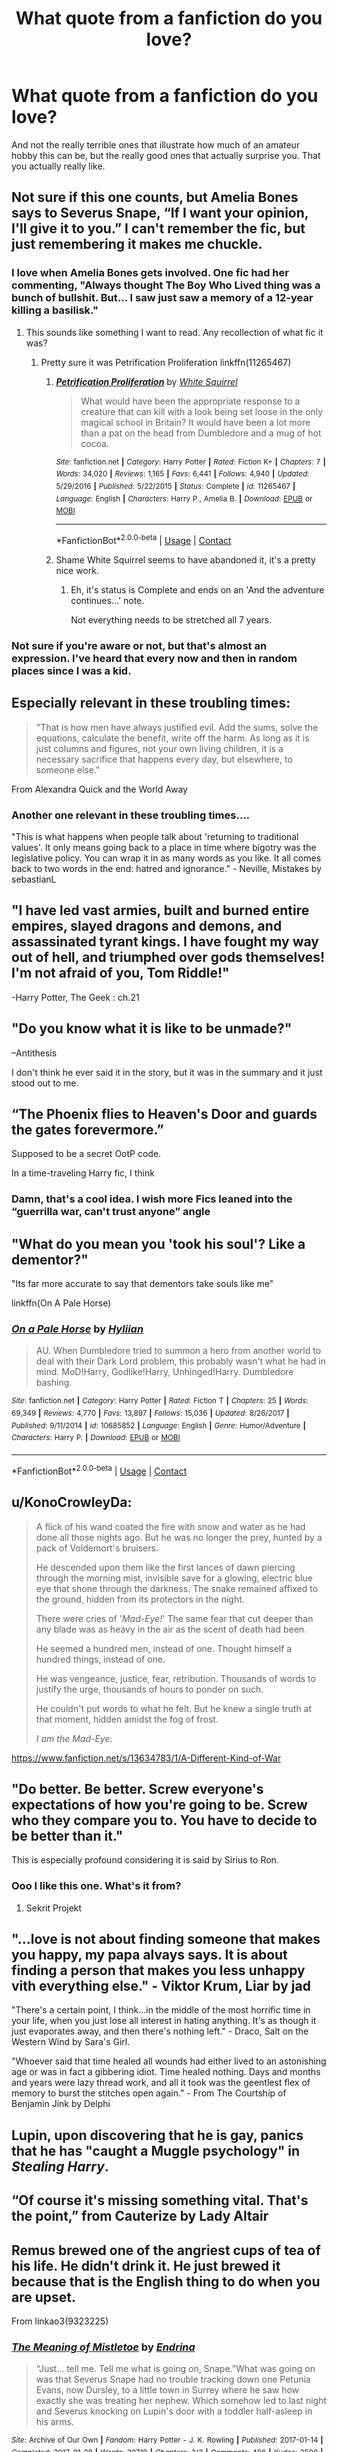 #+TITLE: What quote from a fanfiction do you love?

* What quote from a fanfiction do you love?
:PROPERTIES:
:Author: The_Black_Hart
:Score: 14
:DateUnix: 1600375450.0
:DateShort: 2020-Sep-18
:FlairText: Discussion
:END:
And not the really terrible ones that illustrate how much of an amateur hobby this can be, but the really good ones that actually surprise you. That you actually really like.


** Not sure if this one counts, but Amelia Bones says to Severus Snape, “If I want your opinion, I'll give it to you.” I can't remember the fic, but just remembering it makes me chuckle.
:PROPERTIES:
:Author: Kaedon-Bolas
:Score: 17
:DateUnix: 1600375604.0
:DateShort: 2020-Sep-18
:END:

*** I love when Amelia Bones gets involved. One fic had her commenting, "Always thought The Boy Who Lived thing was a bunch of bullshit. But... I saw just saw a memory of a 12-year killing a basilisk."
:PROPERTIES:
:Author: streakermaximus
:Score: 17
:DateUnix: 1600380441.0
:DateShort: 2020-Sep-18
:END:

**** This sounds like something I want to read. Any recollection of what fic it was?
:PROPERTIES:
:Author: Kaedon-Bolas
:Score: 5
:DateUnix: 1600385672.0
:DateShort: 2020-Sep-18
:END:

***** Pretty sure it was Petrification Proliferation linkffn(11265467)
:PROPERTIES:
:Author: streakermaximus
:Score: 4
:DateUnix: 1600385912.0
:DateShort: 2020-Sep-18
:END:

****** [[https://www.fanfiction.net/s/11265467/1/][*/Petrification Proliferation/*]] by [[https://www.fanfiction.net/u/5339762/White-Squirrel][/White Squirrel/]]

#+begin_quote
  What would have been the appropriate response to a creature that can kill with a look being set loose in the only magical school in Britain? It would have been a lot more than a pat on the head from Dumbledore and a mug of hot cocoa.
#+end_quote

^{/Site/:} ^{fanfiction.net} ^{*|*} ^{/Category/:} ^{Harry} ^{Potter} ^{*|*} ^{/Rated/:} ^{Fiction} ^{K+} ^{*|*} ^{/Chapters/:} ^{7} ^{*|*} ^{/Words/:} ^{34,020} ^{*|*} ^{/Reviews/:} ^{1,165} ^{*|*} ^{/Favs/:} ^{6,441} ^{*|*} ^{/Follows/:} ^{4,940} ^{*|*} ^{/Updated/:} ^{5/29/2016} ^{*|*} ^{/Published/:} ^{5/22/2015} ^{*|*} ^{/Status/:} ^{Complete} ^{*|*} ^{/id/:} ^{11265467} ^{*|*} ^{/Language/:} ^{English} ^{*|*} ^{/Characters/:} ^{Harry} ^{P.,} ^{Amelia} ^{B.} ^{*|*} ^{/Download/:} ^{[[http://www.ff2ebook.com/old/ffn-bot/index.php?id=11265467&source=ff&filetype=epub][EPUB]]} ^{or} ^{[[http://www.ff2ebook.com/old/ffn-bot/index.php?id=11265467&source=ff&filetype=mobi][MOBI]]}

--------------

*FanfictionBot*^{2.0.0-beta} | [[https://github.com/FanfictionBot/reddit-ffn-bot/wiki/Usage][Usage]] | [[https://www.reddit.com/message/compose?to=tusing][Contact]]
:PROPERTIES:
:Author: FanfictionBot
:Score: 4
:DateUnix: 1600385929.0
:DateShort: 2020-Sep-18
:END:


****** Shame White Squirrel seems to have abandoned it, it's a pretty nice work.
:PROPERTIES:
:Author: porygonzguy
:Score: 1
:DateUnix: 1600399006.0
:DateShort: 2020-Sep-18
:END:

******* Eh, it's status is Complete and ends on an 'And the adventure continues...' note.

Not everything needs to be stretched all 7 years.
:PROPERTIES:
:Author: streakermaximus
:Score: 5
:DateUnix: 1600399384.0
:DateShort: 2020-Sep-18
:END:


*** Not sure if you're aware or not, but that's almost an expression. I've heard that every now and then in random places since I was a kid.
:PROPERTIES:
:Author: TheVoteMote
:Score: 1
:DateUnix: 1600405009.0
:DateShort: 2020-Sep-18
:END:


** Especially relevant in these troubling times:

#+begin_quote
  "That is how men have always justified evil. Add the sums, solve the equations, calculate the benefit, write off the harm. As long as it is just columns and figures, not your own living children, it is a necessary sacrifice that happens every day, but elsewhere, to someone else."
#+end_quote

From Alexandra Quick and the World Away
:PROPERTIES:
:Author: HarukoFLCL
:Score: 9
:DateUnix: 1600407047.0
:DateShort: 2020-Sep-18
:END:

*** Another one relevant in these troubling times....

"This is what happens when people talk about 'returning to traditional values'. It only means going back to a place in time where bigotry was the legislative policy. You can wrap it in as many words as you like. It all comes back to two words in the end: hatred and ignorance." - Neville, Mistakes by sebastianL
:PROPERTIES:
:Author: LittleMissPeachy6
:Score: 5
:DateUnix: 1600563623.0
:DateShort: 2020-Sep-20
:END:


** "I have led vast armies, built and burned entire empires, slayed dragons and demons, and assassinated tyrant kings. I have fought my way out of hell, and triumphed over gods themselves! I'm not afraid of you, Tom Riddle!"

-Harry Potter, The Geek : ch.21
:PROPERTIES:
:Author: Sefera17
:Score: 7
:DateUnix: 1600395214.0
:DateShort: 2020-Sep-18
:END:


** "Do you know what it is like to be unmade?"

--Antithesis

I don't think he ever said it in the story, but it was in the summary and it just stood out to me.
:PROPERTIES:
:Author: wack25
:Score: 11
:DateUnix: 1600399376.0
:DateShort: 2020-Sep-18
:END:


** “The Phoenix flies to Heaven's Door and guards the gates forevermore.”

Supposed to be a secret OotP code.

In a time-traveling Harry fic, I think
:PROPERTIES:
:Author: Rp0605
:Score: 5
:DateUnix: 1600393644.0
:DateShort: 2020-Sep-18
:END:

*** Damn, that's a cool idea. I wish more Fics leaned into the “guerrilla war, can't trust anyone” angle
:PROPERTIES:
:Author: The_Black_Hart
:Score: 2
:DateUnix: 1600393733.0
:DateShort: 2020-Sep-18
:END:


** "What do you mean you 'took his soul'? Like a dementor?"

"Its far more accurate to say that dementors take souls like me"

linkffn(On A Pale Horse)
:PROPERTIES:
:Author: OptimusRatchet
:Score: 5
:DateUnix: 1600405025.0
:DateShort: 2020-Sep-18
:END:

*** [[https://www.fanfiction.net/s/10685852/1/][*/On a Pale Horse/*]] by [[https://www.fanfiction.net/u/3305720/Hyliian][/Hyliian/]]

#+begin_quote
  AU. When Dumbledore tried to summon a hero from another world to deal with their Dark Lord problem, this probably wasn't what he had in mind. MoD!Harry, Godlike!Harry, Unhinged!Harry. Dumbledore bashing.
#+end_quote

^{/Site/:} ^{fanfiction.net} ^{*|*} ^{/Category/:} ^{Harry} ^{Potter} ^{*|*} ^{/Rated/:} ^{Fiction} ^{T} ^{*|*} ^{/Chapters/:} ^{25} ^{*|*} ^{/Words/:} ^{69,349} ^{*|*} ^{/Reviews/:} ^{4,770} ^{*|*} ^{/Favs/:} ^{13,897} ^{*|*} ^{/Follows/:} ^{15,036} ^{*|*} ^{/Updated/:} ^{8/26/2017} ^{*|*} ^{/Published/:} ^{9/11/2014} ^{*|*} ^{/id/:} ^{10685852} ^{*|*} ^{/Language/:} ^{English} ^{*|*} ^{/Genre/:} ^{Humor/Adventure} ^{*|*} ^{/Characters/:} ^{Harry} ^{P.} ^{*|*} ^{/Download/:} ^{[[http://www.ff2ebook.com/old/ffn-bot/index.php?id=10685852&source=ff&filetype=epub][EPUB]]} ^{or} ^{[[http://www.ff2ebook.com/old/ffn-bot/index.php?id=10685852&source=ff&filetype=mobi][MOBI]]}

--------------

*FanfictionBot*^{2.0.0-beta} | [[https://github.com/FanfictionBot/reddit-ffn-bot/wiki/Usage][Usage]] | [[https://www.reddit.com/message/compose?to=tusing][Contact]]
:PROPERTIES:
:Author: FanfictionBot
:Score: 1
:DateUnix: 1600405049.0
:DateShort: 2020-Sep-18
:END:


** u/KonoCrowleyDa:
#+begin_quote
  A flick of his wand coated the fire with snow and water as he had done all those nights ago. But he was no longer the prey, hunted by a pack of Voldemort's bruisers.

  He descended upon them like the first lances of dawn piercing through the morning mist, invisible save for a glowing, electric blue eye that shone through the darkness. The snake remained affixed to the ground, hidden from its protectors in the night.

  There were cries of '/Mad-Eye!/' The same fear that cut deeper than any blade was as heavy in the air as the scent of death had been.

  He seemed a hundred men, instead of one. Thought himself a hundred things, instead of one.

  He was vengeance, justice, fear, retribution. Thousands of words to justify the urge, thousands of hours to ponder on such.

  He couldn't put words to what he felt. But he knew a single truth at that moment, hidden amidst the fog of frost.

  /I am the Mad-Eye./
#+end_quote

[[https://www.fanfiction.net/s/13634783/1/A-Different-Kind-of-War]]
:PROPERTIES:
:Author: KonoCrowleyDa
:Score: 6
:DateUnix: 1600422932.0
:DateShort: 2020-Sep-18
:END:


** "Do better. Be better. Screw everyone's expectations of how you're going to be. Screw who they compare you to. You have to decide to be better than it."

This is especially profound considering it is said by Sirius to Ron.
:PROPERTIES:
:Score: 9
:DateUnix: 1600385033.0
:DateShort: 2020-Sep-18
:END:

*** Ooo I like this one. What's it from?
:PROPERTIES:
:Author: The_Black_Hart
:Score: 6
:DateUnix: 1600385106.0
:DateShort: 2020-Sep-18
:END:

**** Sekrit Projekt
:PROPERTIES:
:Score: 4
:DateUnix: 1600385311.0
:DateShort: 2020-Sep-18
:END:


** "...love is not about finding someone that makes you happy, my papa alvays says. It is about finding a person that makes you less unhappy vith everything else." - Viktor Krum, Liar by jad

"There's a certain point, I think...in the middle of the most horrific time in your life, when you just lose all interest in hating anything. It's as though it just evaporates away, and then there's nothing left." - Draco, Salt on the Western Wind by Sara's Girl.

"Whoever said that time healed all wounds had either lived to an astonishing age or was in fact a gibbering idiot. Time healed nothing. Days and months and years were lazy thread work, and all it took was the geentlest flex of memory to burst the stitches open again." - From The Courtship of Benjamin Jink by Delphi
:PROPERTIES:
:Author: LittleMissPeachy6
:Score: 5
:DateUnix: 1600562961.0
:DateShort: 2020-Sep-20
:END:


** Lupin, upon discovering that he is gay, panics that he has "caught a Muggle psychology" in /Stealing Harry/.
:PROPERTIES:
:Author: Wireless-Wizard
:Score: 3
:DateUnix: 1600407734.0
:DateShort: 2020-Sep-18
:END:


** “Of course it's missing something vital. That's the point,” from Cauterize by Lady Altair
:PROPERTIES:
:Author: soly_bear
:Score: 3
:DateUnix: 1600449422.0
:DateShort: 2020-Sep-18
:END:


** Remus brewed one of the angriest cups of tea of his life. He didn't drink it. He just brewed it because that is the English thing to do when you are upset.

From linkao3(9323225)
:PROPERTIES:
:Author: jacdot
:Score: 3
:DateUnix: 1600488150.0
:DateShort: 2020-Sep-19
:END:

*** [[https://archiveofourown.org/works/9323225][*/The Meaning of Mistletoe/*]] by [[https://www.archiveofourown.org/users/Endrina/pseuds/Endrina][/Endrina/]]

#+begin_quote
  “Just... tell me. Tell me what is going on, Snape.”What was going on was that Severus Snape had no trouble tracking down one Petunia Evans, now Dursley, to a little town in Surrey where he saw how exactly she was treating her nephew. Which somehow led to last night and Severus knocking on Lupin's door with a toddler half-asleep in his arms.
#+end_quote

^{/Site/:} ^{Archive} ^{of} ^{Our} ^{Own} ^{*|*} ^{/Fandom/:} ^{Harry} ^{Potter} ^{-} ^{J.} ^{K.} ^{Rowling} ^{*|*} ^{/Published/:} ^{2017-01-14} ^{*|*} ^{/Completed/:} ^{2017-01-28} ^{*|*} ^{/Words/:} ^{30719} ^{*|*} ^{/Chapters/:} ^{3/3} ^{*|*} ^{/Comments/:} ^{496} ^{*|*} ^{/Kudos/:} ^{3500} ^{*|*} ^{/Bookmarks/:} ^{508} ^{*|*} ^{/Hits/:} ^{53037} ^{*|*} ^{/ID/:} ^{9323225} ^{*|*} ^{/Download/:} ^{[[https://archiveofourown.org/downloads/9323225/The%20Meaning%20of%20Mistletoe.epub?updated_at=1599256345][EPUB]]} ^{or} ^{[[https://archiveofourown.org/downloads/9323225/The%20Meaning%20of%20Mistletoe.mobi?updated_at=1599256345][MOBI]]}

--------------

*FanfictionBot*^{2.0.0-beta} | [[https://github.com/FanfictionBot/reddit-ffn-bot/wiki/Usage][Usage]] | [[https://www.reddit.com/message/compose?to=tusing][Contact]]
:PROPERTIES:
:Author: FanfictionBot
:Score: 1
:DateUnix: 1600488167.0
:DateShort: 2020-Sep-19
:END:


** linkffn(browncoat, green eyes)

Harry talking to the portrait of Luna after she asks him a probing question:

Harry - "Truthfully?"

Portrait - "I'll let you know when I want you to lie."
:PROPERTIES:
:Author: tarheelgrey
:Score: 2
:DateUnix: 1600433500.0
:DateShort: 2020-Sep-18
:END:

*** [[https://www.fanfiction.net/s/2857962/1/][*/Browncoat, Green Eyes/*]] by [[https://www.fanfiction.net/u/649528/nonjon][/nonjon/]]

#+begin_quote
  COMPLETE. Firefly: :Harry Potter crossover Post Serenity. Two years have passed since the secret of the planet Miranda got broadcast across the whole 'verse in 2518. The crew of Serenity finally hires a new pilot, but he's a bit peculiar.
#+end_quote

^{/Site/:} ^{fanfiction.net} ^{*|*} ^{/Category/:} ^{Harry} ^{Potter} ^{+} ^{Firefly} ^{Crossover} ^{*|*} ^{/Rated/:} ^{Fiction} ^{M} ^{*|*} ^{/Chapters/:} ^{39} ^{*|*} ^{/Words/:} ^{298,538} ^{*|*} ^{/Reviews/:} ^{4,625} ^{*|*} ^{/Favs/:} ^{8,862} ^{*|*} ^{/Follows/:} ^{2,775} ^{*|*} ^{/Updated/:} ^{11/12/2006} ^{*|*} ^{/Published/:} ^{3/23/2006} ^{*|*} ^{/Status/:} ^{Complete} ^{*|*} ^{/id/:} ^{2857962} ^{*|*} ^{/Language/:} ^{English} ^{*|*} ^{/Genre/:} ^{Adventure} ^{*|*} ^{/Characters/:} ^{Harry} ^{P.,} ^{River} ^{*|*} ^{/Download/:} ^{[[http://www.ff2ebook.com/old/ffn-bot/index.php?id=2857962&source=ff&filetype=epub][EPUB]]} ^{or} ^{[[http://www.ff2ebook.com/old/ffn-bot/index.php?id=2857962&source=ff&filetype=mobi][MOBI]]}

--------------

*FanfictionBot*^{2.0.0-beta} | [[https://github.com/FanfictionBot/reddit-ffn-bot/wiki/Usage][Usage]] | [[https://www.reddit.com/message/compose?to=tusing][Contact]]
:PROPERTIES:
:Author: FanfictionBot
:Score: 1
:DateUnix: 1600433527.0
:DateShort: 2020-Sep-18
:END:


*** Love the story, but I've seen better plays on that question.
:PROPERTIES:
:Author: wordhammer
:Score: 1
:DateUnix: 1600442926.0
:DateShort: 2020-Sep-18
:END:


** 1)They are not real. They are more than real. I see them," he whispered. "I see their shadows at night dance under the pale light of death's candle, and I'm afraid. Afraid..."

The Eyes by Shadenight123

“Live all your life in a box of red and blue without knowing anything else. Suddenly, someone brings in a Green Sphere.”

The Eyes by Shadenight123

2) “hope is a feathered thing that dies in the lords mouth” (I forgot which fanfic this was but it was from a fanfic)

3) "The moment of the rose and the moment of the yew tree are of the same duration." To Kill You With a Kiss by Paimpont
:PROPERTIES:
:Author: gertrude-robinson
:Score: 2
:DateUnix: 1600445748.0
:DateShort: 2020-Sep-18
:END:


** I no longer remember where this is from, but back when macOS had Dashboard (which was really useful, having easily accessible sticky notes that don't clutter the screen as much as Stickies, along with a few calculators and unit converters. I miss Dashboard; Apple should've removed Launchpad instead), I saved this quote to a sticky note:

#+begin_quote
  Albus Dumbledore

  Tenured No-Longer-Respected Professor

  Manipulator-at-Large

  ex-Headmaster of Hogwarts

  ex-Chief Warlock of the Wizengamot

  ex-Supreme Mugwump of the ICW

  ex-Leader of the Light

  ex-Whatever else you wanna throw in there (Hidden) Dark Lord

  Albie-old-boy!

  Many thanks for the disappointing and surprisingly rude attempt to kidnap me, this morning. It made for an interesting start to the day. I hope you thoroughly and in good humour enjoyed the visit from my house elf. He, though, thought your hospitality was dreadful.

  Not even the offer of a nice cup of tea? Really, Albie? Such poor manners! You should be ashamed of yourself. You need to work on that.

  I must say, though, the aurors were less than impressed. But, at least you were kind enough to give them a chance to put their investigation skills to the test. That was nice of you.

  I think they would have preferred it if you'd at least asked first, though. They might have made other plans and your interfering with their day ruined those for them. That was rude of you. Tch! I'm so disappointed in you, Albie.

  And you did it while wearing your title as 'Professor', too. How will the honour of dear old Hogwarts survive such a besmirching? But, to be fair, it's not as if you have any other title you could use, is there? Of course, there's still 'Mister'. Maybe you should try that one the next time you come up with one of your Troll-brained schemes.

  Or, maybe we'll soon all be lucky and the title will become 'The Late'. Well, lucky for everyone else, I suppose. The rest of us will all be singing and dancing in joyful celebration in the street on that wonderful night. My, the Obliviators will probably be even busier than the night my parents took care of Tommy-boy for you. With all your experience at it - Obliviating staff, Obliviating my relatives, attempting to Obliviate me - you could probably give them plenty of pointers.

  Oh, wait! You won't be there. Oops! My bad.

  On to your error of belief I have to attend some cockamamie Yule Ball in Hogwarts on Christmas Night.

  Pftftftftftft! (That's as close as I can come in writing the sound of a big raspberry being blown in your direction.)

  Really, Albie? Is that the best you've got? Have you really reached such a low point of written cognitive discourse you now resort to poorly concealed threats couched within the adverbs and adjectives of admonitions?

  Oh, Albie! I am, again, so disappointed in you! Tch, Tch, Tch! You need to learn to accept, Albie! It's For the Greater Good! Alas! I have other plans for the evening of Christmas.

  I'm actually going to be spending Christmas with the people I now consider my true family. It would be rude of me to hare off to 'Good Ol' Hoggy Hoggy Hogwarts' to be at an event I really have no desire to even think about, let alone attend. And you don't actually want me to be rude, do you Albie? What sort of message would that send?

  But, do not despair. I shall advise Hogwarts's new Headmistress, Lady Griselda Marchbanks (and isn't that such wonderful news, Albie?), that I shall not be attending for her to have plenty of time to make other arrangements. I'm sure she'll be able to weather any criticism that comes her way. After all, she's currently managing to weather through the criticism that she has a manipulative, conceited, up-himself, Dark Lord for a Professor soon to begin teaching there. That Lord Harrison James Potter, Lord of the Noble and Most Ancient House of Potter, has sent his apologies should be a bit of a doddle for her.

  However, with all your worldly wisdom and experience, perhaps you can actually be of assistance rather than the minor annoyance you've been. Perhaps you can help me with advice regarding a well-earned Christmas present I've been considering for my house elf friend. I'm thinking of giving him a pillowcase with the following motto on it:

  Yay though Dobby be walkings thru the office of bad 'Perfesser Whiskers'; Dobby be not afraid. For Dobby be the biggest, baddest 'female parental figure' fornicator in the room!

  What do you think?

  Looking forward to your next communication only via owl post, I am,

  Harrison J. Potter

  Lord of the Noble and Most Ancient House of Potter

  Heir Tertiary of the Noble and Most Ancient House of Black

  Godson of 'Padfoot' of the Marauders

  Boyfriend of Hermione J Granger

  All-Round Wonderful Bloke

  "It's so great to be me!"
#+end_quote
:PROPERTIES:
:Author: TorterraFan493
:Score: 2
:DateUnix: 1600520655.0
:DateShort: 2020-Sep-19
:END:


** i can't remember what it's from but my fave is ginny's reply to someone asking if she's worried about harry ron and hermione being so close. she laughs and replies:

“i think the term is ‘so codependent try can't even use the loo before consulting each other'”

i love it because i don't like jealous ginny in fics i much prefer her just being solid in her relationship with harry and understanding that ron and hermione are his best friends. i love when she cracks jokes about them and just finds the whole thing kind of sweet and amusing
:PROPERTIES:
:Author: tealobjective
:Score: 2
:DateUnix: 1600554412.0
:DateShort: 2020-Sep-20
:END:


** Hermione describing Draco to Ron, in Isolation, by Bex chan:

“Draco's like... snow," said Hermione quietly, her gaze absent and distracted. "It's cold and cruel to begin with, but it's somehow beautiful, and you miss it when it's not there. And if you hold it in your hands close enough and long enough, it changes. It melts.”
:PROPERTIES:
:Author: neverwenttooovojaver
:Score: 1
:DateUnix: 1600393240.0
:DateShort: 2020-Sep-18
:END:

*** Or alternatively: "Draco's like snow. Beautiful from afar, and really fun to play with for a short time, but when the demands of real life return and it's still cold as hell, you realise he's misery wrapped up in a nice package."
:PROPERTIES:
:Author: JaimeJabs
:Score: 2
:DateUnix: 1602105371.0
:DateShort: 2020-Oct-08
:END:


** To the hormones and the usual pubescent drama there is the added realization that the world is settled unfairly against you and you are not allowed to show any anger for it. From linkao3(9476138)
:PROPERTIES:
:Author: jacdot
:Score: 1
:DateUnix: 1600493855.0
:DateShort: 2020-Sep-19
:END:

*** [[https://archiveofourown.org/works/9476138][*/The Meaning of Dandelions/*]] by [[https://www.archiveofourown.org/users/Endrina/pseuds/Endrina][/Endrina/]]

#+begin_quote
  The stupid hat was stupid and refused to help Harry. The whole school and its division in houses was stupid too, and the teachers.Harry was in Hogwarts, but he didn't want to be. He wanted to go back home.
#+end_quote

^{/Site/:} ^{Archive} ^{of} ^{Our} ^{Own} ^{*|*} ^{/Fandom/:} ^{Harry} ^{Potter} ^{-} ^{J.} ^{K.} ^{Rowling} ^{*|*} ^{/Published/:} ^{2017-01-28} ^{*|*} ^{/Completed/:} ^{2017-03-11} ^{*|*} ^{/Words/:} ^{72022} ^{*|*} ^{/Chapters/:} ^{10/10} ^{*|*} ^{/Comments/:} ^{1290} ^{*|*} ^{/Kudos/:} ^{3405} ^{*|*} ^{/Bookmarks/:} ^{274} ^{*|*} ^{/Hits/:} ^{41207} ^{*|*} ^{/ID/:} ^{9476138} ^{*|*} ^{/Download/:} ^{[[https://archiveofourown.org/downloads/9476138/The%20Meaning%20of.epub?updated_at=1599267604][EPUB]]} ^{or} ^{[[https://archiveofourown.org/downloads/9476138/The%20Meaning%20of.mobi?updated_at=1599267604][MOBI]]}

--------------

*FanfictionBot*^{2.0.0-beta} | [[https://github.com/FanfictionBot/reddit-ffn-bot/wiki/Usage][Usage]] | [[https://www.reddit.com/message/compose?to=tusing][Contact]]
:PROPERTIES:
:Author: FanfictionBot
:Score: 1
:DateUnix: 1600493871.0
:DateShort: 2020-Sep-19
:END:
